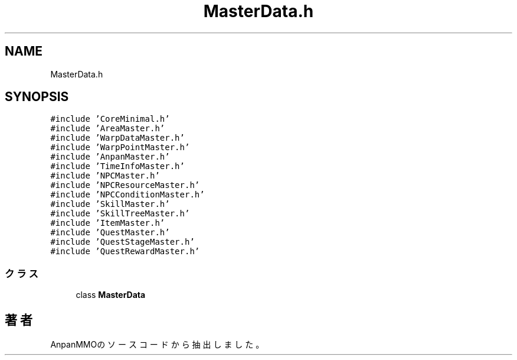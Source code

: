 .TH "MasterData.h" 3 "2018年12月21日(金)" "AnpanMMO" \" -*- nroff -*-
.ad l
.nh
.SH NAME
MasterData.h
.SH SYNOPSIS
.br
.PP
\fC#include 'CoreMinimal\&.h'\fP
.br
\fC#include 'AreaMaster\&.h'\fP
.br
\fC#include 'WarpDataMaster\&.h'\fP
.br
\fC#include 'WarpPointMaster\&.h'\fP
.br
\fC#include 'AnpanMaster\&.h'\fP
.br
\fC#include 'TimeInfoMaster\&.h'\fP
.br
\fC#include 'NPCMaster\&.h'\fP
.br
\fC#include 'NPCResourceMaster\&.h'\fP
.br
\fC#include 'NPCConditionMaster\&.h'\fP
.br
\fC#include 'SkillMaster\&.h'\fP
.br
\fC#include 'SkillTreeMaster\&.h'\fP
.br
\fC#include 'ItemMaster\&.h'\fP
.br
\fC#include 'QuestMaster\&.h'\fP
.br
\fC#include 'QuestStageMaster\&.h'\fP
.br
\fC#include 'QuestRewardMaster\&.h'\fP
.br

.SS "クラス"

.in +1c
.ti -1c
.RI "class \fBMasterData\fP"
.br
.in -1c
.SH "著者"
.PP 
 AnpanMMOのソースコードから抽出しました。

